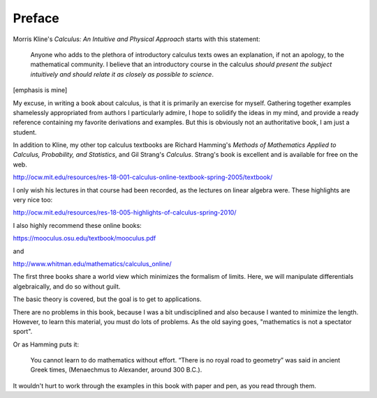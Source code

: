 .. _preface:

#######
Preface
#######

Morris Kline's *Calculus: An Intuitive and Physical Approach* starts with this statement:

    Anyone who adds to the plethora of introductory calculus texts owes an explanation, if not an apology, to the mathematical community. I believe that an introductory course in the calculus *should present the subject intuitively and should relate it as closely as possible to science*.
    
[emphasis is mine]

My excuse, in writing a book about calculus, is that it is primarily an exercise for myself.  Gathering together examples shamelessly appropriated from authors I particularly admire, I hope to solidify the ideas in my mind, and provide a ready reference containing my favorite derivations and examples.  But this is obviously not an authoritative book, I am just a student.

In addition to Kline, my other top calculus textbooks are Richard Hamming's *Methods of Mathematics Applied to Calculus, Probability, and Statistics*, and Gil Strang's *Calculus*.  Strang's book is excellent and is available for free on the web.

http://ocw.mit.edu/resources/res-18-001-calculus-online-textbook-spring-2005/textbook/

I only wish his lectures in that course had been recorded, as the lectures on linear algebra were.  These highlights are very nice too:

http://ocw.mit.edu/resources/res-18-005-highlights-of-calculus-spring-2010/

I also highly recommend these online books:

https://mooculus.osu.edu/textbook/mooculus.pdf

and

http://www.whitman.edu/mathematics/calculus_online/

The first three books share a world view which minimizes the formalism of limits.  Here, we will manipulate differentials algebraically, and do so without guilt.

The basic theory is covered, but the goal is to get to applications.

There are no problems in this book, because I was a bit undisciplined and also because I wanted to minimize the length.  However, to learn this material, you must do lots of problems.  As the old saying goes, "mathematics is not a spectator sport".

Or as Hamming puts it:

    You cannot learn to do mathematics without effort. “There is no royal road to geometry” was said in ancient Greek times, (Menaechmus to Alexander, around 300 B.C.).

It wouldn't hurt to work through the examples in this book with paper and pen, as you read through them.